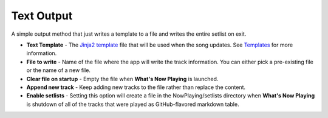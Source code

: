 
Text Output
=====================

.. image:: images/textoutput.png
   :target: images/textoutput.png
   :alt: Account Settings for text files

A simple output method that just writes a template to a file and writes the entire setlist on exit.

*
  **Text Template** - The `Jinja2 template <https://jinja.palletsprojects.com/en/2.11.x/templates/>`_ file that will be used when the song updates. See `Templates <../templatevariables.html>`_ for more information.

*
  **File to write** - Name of the file where the app will write the track information.  You can either pick a pre-existing file or the name of a new file.

*
  **Clear file on startup** - Empty the file when **What's Now Playing** is launched.

*
  **Append new track** - Keep adding new tracks to the file rather than replace the content.

*
  **Enable setlists** - Setting this option will create a file in the NowPlaying/setlists directory when **What's Now Playing** is
  shutdown of all of the tracks that were played as GitHub-flavored markdown table.

